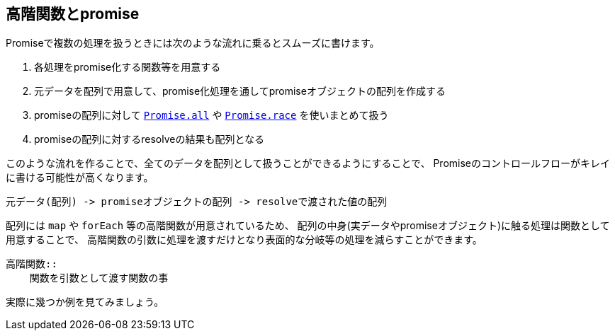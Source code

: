 [[functional-promise]]
== 高階関数とpromise

Promiseで複数の処理を扱うときには次のような流れに乗るとスムーズに書けます。

. 各処理をpromise化する関数等を用意する
. 元データを配列で用意して、promise化処理を通してpromiseオブジェクトの配列を作成する
. promiseの配列に対して <<Promise.all,`Promise.all`>> や <<Promise.race,`Promise.race`>> を使いまとめて扱う
. promiseの配列に対するresolveの結果も配列となる

このような流れを作ることで、全てのデータを配列として扱うことができるようにすることで、
Promiseのコントロールフローがキレイに書ける可能性が高くなります。

    元データ(配列) -> promiseオブジェクトの配列 -> resolveで渡された値の配列

配列には `map` や `forEach` 等の高階関数が用意されているため、
配列の中身(実データやpromiseオブジェクト)に触る処理は関数として用意することで、
高階関数の引数に処理を渡すだけとなり表面的な分岐等の処理を減らすことができます。

[NOTE]
----
高階関数::
    関数を引数として渡す関数の事
----

実際に幾つか例を見てみましょう。
